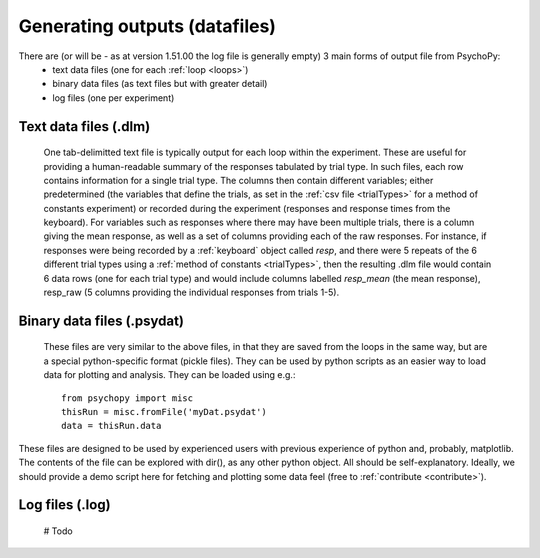 Generating outputs (datafiles)
-------------------------------

There are (or will be - as at version 1.51.00 the log file is generally empty) 3 main forms of output file from PsychoPy: 
   - text data files (one for each :ref:`loop <loops>`)
   - binary data files (as text files but with greater detail)
   - log files (one per experiment)

Text data files (.dlm)
========================
    One tab-delimitted text file is typically output for each loop within the experiment. These are useful for providing a human-readable summary of the responses tabulated by trial type. In such files, each row contains information for a single trial type. The columns then contain different variables; either predetermined (the variables that define the trials, as set in the :ref:`csv file <trialTypes>` for a method of constants experiment) or recorded during the experiment (responses and response times from the keyboard). 
    For variables such as responses where there may have been multiple trials, there is a column giving the mean response, as well as a set of columns providing each of the raw responses. For instance, if responses were being recorded by a :ref:`keyboard` object called `resp`, and there were 5 repeats of the 6 different trial types using a :ref:`method of constants  <trialTypes>`, then the resulting .dlm file would contain 6 data rows (one for each trial type) and would include columns labelled `resp_mean` (the mean response), resp_raw (5 columns providing the individual responses from trials 1-5).
    

Binary data files (.psydat)
===============================
    These files are very similar to the above files, in that they are saved from the loops in the same way, but are a special python-specific format (pickle files). They can be used by python scripts as an easier way to load data for plotting and analysis. They can be loaded using e.g.::

        from psychopy import misc
        thisRun = misc.fromFile('myDat.psydat')
        data = thisRun.data
    
These files are designed to be used by experienced users with previous experience of python and, probably, matplotlib. The contents of the file can be explored with dir(), as any other python object. All should be self-explanatory. Ideally, we should provide a demo script here for fetching and plotting some data feel (free to :ref:`contribute <contribute>`).

Log files (.log)
========================
 
 # Todo
